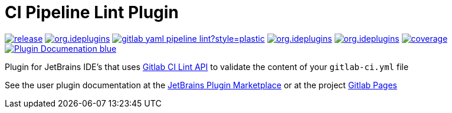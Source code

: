 = CI Pipeline Lint Plugin
:icons: font

image:https://gitlab.com/pablomxnl/gitlab-yaml-pipeline-lint/-/badges/release.svg[link="https://gitlab.com/pablomxnl/gitlab-yaml-pipeline-lint/-/releases",title="Latest Release"]
image:https://img.shields.io/jetbrains/plugin/d/org.ideplugins.gitlab-yaml-pipeline-lint[link="https://plugins.jetbrains.com/plugin/19972-ci-pipeline-lint",title="Downloads"]
image:https://img.shields.io/gitlab/issues/open/pablomxnl/gitlab-yaml-pipeline-lint?style=plastic[link="https://gitlab.com/pablomxnl/gitlab-yaml-pipeline-lint/-/issues", title="GitLab issues"]
image:https://img.shields.io/jetbrains/plugin/r/stars/org.ideplugins.gitlab-yaml-pipeline-lint[link="https://plugins.jetbrains.com/plugin/19972-ci-pipeline-lint/reviews",title="Ratings"]
image:https://img.shields.io/jetbrains/plugin/v/org.ideplugins.gitlab-yaml-pipeline-lint[link="https://plugins.jetbrains.com/plugin/19972-ci-pipeline-lint",title="Version"]
image:https://gitlab.com/pablomxnl/gitlab-yaml-pipeline-lint/badges/main/coverage.svg[link="https://pablomxnl.gitlab.io/gitlab-yaml-pipeline-lint/coverage/html/index.html",title="Coverage report"]
image:https://img.shields.io/badge/Plugin-Documenation-blue[link="https://plugins.jetbrains.com/plugin/19972-ci-pipeline-lint/docs",title="Plugin Documentation"]

Plugin for JetBrains IDE's that uses https://docs.gitlab.com/ee/api/lint.html[Gitlab CI Lint API] to validate the content of your `gitlab-ci.yml` file

See the user plugin documentation at the https://plugins.jetbrains.com/plugin/19972-ci-pipeline-lint/docs[JetBrains Plugin Marketplace, window=_blank]  or at the project https://pablomxnl.gitlab.io/gitlab-yaml-pipeline-lint/starter-topic.html[Gitlab Pages, window=_blank]
